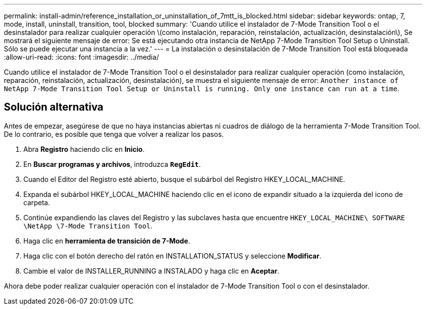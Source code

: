 ---
permalink: install-admin/reference_installation_or_uninstallation_of_7mtt_is_blocked.html 
sidebar: sidebar 
keywords: ontap, 7, mode, install, uninstall, transition, tool, blocked 
summary: 'Cuando utilice el instalador de 7-Mode Transition Tool o el desinstalador para realizar cualquier operación \(como instalación, reparación, reinstalación, actualización, desinstalación\), Se mostrará el siguiente mensaje de error: Se está ejecutando otra instancia de NetApp 7-Mode Transition Tool Setup o Uninstall. Sólo se puede ejecutar una instancia a la vez.' 
---
= La instalación o desinstalación de 7-Mode Transition Tool está bloqueada
:allow-uri-read: 
:icons: font
:imagesdir: ../media/


[role="lead"]
Cuando utilice el instalador de 7-Mode Transition Tool o el desinstalador para realizar cualquier operación (como instalación, reparación, reinstalación, actualización, desinstalación), se muestra el siguiente mensaje de error: `Another instance of NetApp 7-Mode Transition Tool Setup or Uninstall is running. Only one instance can run at a time`.



== Solución alternativa

Antes de empezar, asegúrese de que no haya instancias abiertas ni cuadros de diálogo de la herramienta 7-Mode Transition Tool. De lo contrario, es posible que tenga que volver a realizar los pasos.

. Abra *Registro* haciendo clic en *Inicio*.
. En *Buscar programas y archivos*, introduzca `*RegEdit*`.
. Cuando el Editor del Registro esté abierto, busque el subárbol del Registro HKEY_LOCAL_MACHINE.
. Expanda el subárbol HKEY_LOCAL_MACHINE haciendo clic en el icono de expandir situado a la izquierda del icono de carpeta.
. Continúe expandiendo las claves del Registro y las subclaves hasta que encuentre `HKEY_LOCAL_MACHINE\ SOFTWARE \NetApp \7-Mode Transition Tool`.
. Haga clic en *herramienta de transición de 7-Mode*.
. Haga clic con el botón derecho del ratón en INSTALLATION_STATUS y seleccione *Modificar*.
. Cambie el valor de INSTALLER_RUNNING a INSTALADO y haga clic en *Aceptar*.


Ahora debe poder realizar cualquier operación con el instalador de 7-Mode Transition Tool o con el desinstalador.
